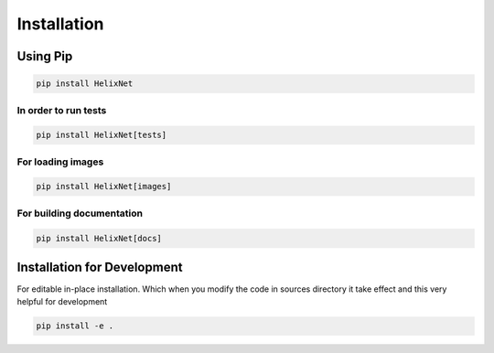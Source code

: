 Installation
============

Using Pip
---------
.. code-block:: bash

    pip install HelixNet

In order to run tests
~~~~~~~~~~~~~~~~~~~~~~~~~~~~~~~~~
.. code-block:: bash

    pip install HelixNet[tests]

For loading images
~~~~~~~~~~~~~~~~~~
.. code-block:: bash

    pip install HelixNet[images]

For building documentation
~~~~~~~~~~~~~~~~~~~~~~~~~~
.. code-block:: bash

    pip install HelixNet[docs]

Installation for Development
----------------------------
For editable in-place installation. Which when you modify the code in sources
directory it take effect and this very helpful for development

.. code-block:: bash

    pip install -e .

.. _PyPi: https://pypi.org
